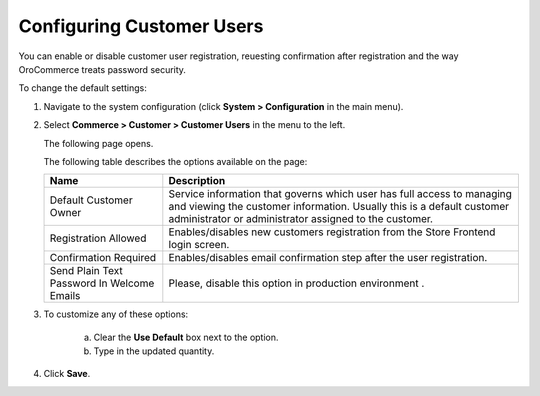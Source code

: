 Configuring Customer Users
~~~~~~~~~~~~~~~~~~~~~~~~~~

.. begin

You can enable or disable customer user registration, reuesting confirmation after registration and the way OroCommerce treats password security. 

To change the default settings:

1. Navigate to the system configuration (click **System > Configuration** in the main menu).
2. Select **Commerce > Customer > Customer Users** in the menu to the left.

   The following page opens.

   .. image:: /user_guide/img/system/configuration/customer/customer_users/CustomerUsers.png
      :class: with-border

   The following table describes the options available on the page:

   +--------------------------------------------+-----------------------------------------------------------------------------------------------------------------------------------------------------------------------------------------------------------+
   | Name                                       | Description                                                                                                                                                                                               |
   +============================================+===========================================================================================================================================================================================================+
   | Default Customer Owner                     | Service information that governs which user has full access to managing and viewing the customer information. Usually this is a default customer administrator or administrator assigned to the customer. |
   +--------------------------------------------+-----------------------------------------------------------------------------------------------------------------------------------------------------------------------------------------------------------+
   | Registration Allowed                       | Enables/disables new customers registration from the Store Frontend login screen.                                                                                                                         |
   +--------------------------------------------+-----------------------------------------------------------------------------------------------------------------------------------------------------------------------------------------------------------+
   | Confirmation Required                      | Enables/disables email confirmation step after the user registration.                                                                                                                                     |
   +--------------------------------------------+-----------------------------------------------------------------------------------------------------------------------------------------------------------------------------------------------------------+
   | Send Plain Text Password In Welcome Emails | Please, disable this option in production environment .                                                                                                                                                   |
   +--------------------------------------------+-----------------------------------------------------------------------------------------------------------------------------------------------------------------------------------------------------------+

3. To customize any of these options:

     a) Clear the **Use Default** box next to the option.
     b) Type in the updated quantity.

4. Click **Save**.